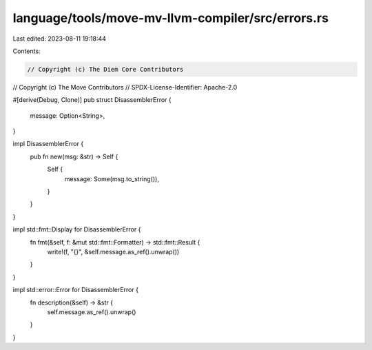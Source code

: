 language/tools/move-mv-llvm-compiler/src/errors.rs
==================================================

Last edited: 2023-08-11 19:18:44

Contents:

.. code-block:: rs

    // Copyright (c) The Diem Core Contributors
// Copyright (c) The Move Contributors
// SPDX-License-Identifier: Apache-2.0

#[derive(Debug, Clone)]
pub struct DisassemblerError {
    message: Option<String>,
}

impl DisassemblerError {
    pub fn new(msg: &str) -> Self {
        Self {
            message: Some(msg.to_string()),
        }
    }
}

impl std::fmt::Display for DisassemblerError {
    fn fmt(&self, f: &mut std::fmt::Formatter) -> std::fmt::Result {
        write!(f, "{}", &self.message.as_ref().unwrap())
    }
}

impl std::error::Error for DisassemblerError {
    fn description(&self) -> &str {
        self.message.as_ref().unwrap()
    }
}


